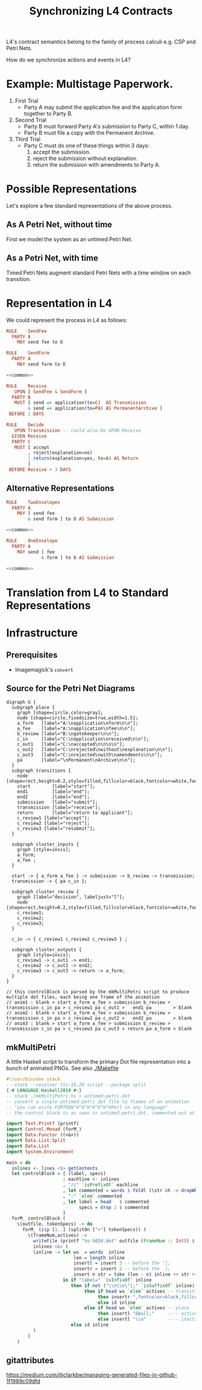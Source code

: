 #+TITLE: Synchronizing L4 Contracts

L4's contract semantics belong to the family of process calculi e.g. CSP and Petri Nets.

How do we synchronize actions and events in L4?

* Example: Multistage Paperwork.

1. First Trial
   - Party A may submit the application fee and the application form together to Party B.

2. Second Trial
   - Party B must forward Party A's submission to Party C, within 1 day.
   - Party B must file a copy with the Permanent Archive.

3. Third Trial
   - Party C must do one of these things within 3 days:
     1. accept the submission.
     2. reject the submission without explanation.
     3. return the submission with amendments to Party A.

* Possible Representations

Let's explore a few standard representations of the above process.

** As A Petri Net, without time

First we model the system as an untimed Petri Net.

[[./anim1.gif]]

** As a Petri Net, with time

Timed Petri Nets augment standard Petri Nets with a time window on each transition.

* Representation in L4

We could represent the process in L4 as follows:

#+begin_src haskell :noweb yes :tangle appform1.l4
  RULE    SendFee
    PARTY A
      MAY send fee to B

  RULE    SendForm
    PARTY A
      MAY send form to B

  <<common>>
#+end_src

#+begin_src haskell :noweb-ref common
  RULE    Receive
     UPON [ SendFee & SendForm ]
    PARTY B
     MUST [ send => application(to=C)  AS Transmission
          & send => application(to=PA) AS PermanentArchive ]
   BEFORE 1 DAYS

  RULE    Decide
     UPON Transmission -- could also be UPON Receive
    GIVEN Receive
    PARTY C
     MUST [ accept
          , reject(explanation=no)
          | return(explanation=yes, to=A) AS Return
          ]
   BEFORE Receive + 3 DAYS
#+end_src

** Alternative Representations

#+begin_src haskell :noweb yes :tangle appform2.l4
  RULE    TwoEnvelopes
    PARTY A
      MAY [ send fee
          & send form ] to B AS Submission

  <<common>>
#+end_src

#+begin_src haskell :noweb yes :tangle appform3.l4
  RULE    OneEnvelope
    PARTY A
      MAY send [ fee
               & form ] to B AS Submission

  <<common>>
#+end_src

* Translation from L4 to Standard Representations

* Infrastructure

** Prerequisites

- Imagemagick's ~convert~

** Source for the Petri Net Diagrams

#+begin_src graphviz-dot :tangle untimed-petri.dot
   digraph G {
     subgraph place {
       graph [shape=circle,color=gray];
       node [shape=circle,fixedsize=true,width=1.5];
       a_form   [label="A:\napplication\nform\n\n"];
       a_fee    [label="A:\napplication\nfee\n\n"];
       b_review [label="B:\ngatekeeper\n\n"];
       c_in     [label="C:\napplication\nreceived\n\n"];
       c_out1   [label="C:\naccepted\n\n\n\n"];
       c_out2   [label="C:\nrejected\nwithout\nexplanation\n\n"];
       c_out3   [label="C:\nrejected\nwith\namendments\n\n"];
       pa       [label="\nPermanent\nArchive\n\n"];
     }
     subgraph transitions {
       node [shape=rect,height=0.2,style=filled,fillcolor=black,fontcolor=white,fontname=Monaco];
       start        [label="start"];
       end1         [label="end"];
       end2         [label="end"];
       submission   [label="submit"];
       transmission [label="receive"];
       return       [label="return to applicant"];
       c_review1 [label="accept"];
       c_review2 [label="reject"];
       c_review3 [label="resubmit"];
     }

     subgraph cluster_inputs {
       graph [style=invis];
       a_form;
       a_fee ;
     }

     start -> { a_form a_fee } -> submission -> b_review -> transmission;
     transmission -> { pa c_in };

     subgraph cluster_review {
       graph [label="decision", labeljust="l"];
       node [shape=rect,height=0.2,style=filled,fillcolor=black,fontcolor=white,fontname=Monaco];
       c_review1;
       c_review2;
       c_review3;
     }

     c_in -> { c_review1 c_review2 c_review3 } ;

     subgraph cluster_outputs {
       graph [style=invis];
       c_review1 -> c_out1 -> end1;
       c_review2 -> c_out2 -> end2;
       c_review3 -> c_out3 -> return -> a_form;
     }
   }

   // this controlBlock is parsed by the mkMultiPetri script to produce multiple dot files, each being one frame of the animation
   // anim1 : blank > start a_form a_fee > submission b_review > transmission c_in pa > c_review1 pa c_out1 >   end1 pa        > blank
   // anim2 : blank > start a_form a_fee > submission b_review > transmission c_in pa > c_review2 pa c_out2 >   end2 pa        > blank
   // anim3 : blank > start a_form a_fee > submission b_review > transmission c_in pa > c_review3 pa c_out3 > return pa a_form > blank
#+end_src


** mkMultiPetri

A little Haskell script to transform the primary Dot file representation into a bunch of animated PNGs. See also [[./Makefile]]

#+begin_src haskell :tangle mkMultiPetri.hs
  #!/usr/bin/env stack
  -- stack --resolver lts-16.20 script --package split 
  {-# LANGUAGE Haskell2010 #-}
  -- stack ./mkMultiPetri.hs < untimed-petri.dot
  -- convert a single untimed-petri dot file to frames of an animation
  -- "you can write FORTRAN^H^H^H^H^H^H^HPerl in any language"
  -- the control block is as seen in untimed-petri.dot, commented out at the bottom

  import Text.Printf (printf)
  import Control.Monad (forM_)
  import Data.Functor ((<&>))
  import Data.List.Split
  import Data.List
  import System.Environment

  main = do
    inlines <- lines <$> getContents
    let controlBlock = [ (label, specs)
                       | eachline <- inlines
                       , "//" `isPrefixOf` eachline
                       , let commented = words $ foldl (\str ch -> dropWhile (==ch) str) eachline " / "
                       , ":" `elem` commented
                       , let label = head   $ commented
                             specs = drop 2 $ commented
                       ]
    forM_ controlBlock (
      \(outfile, tokenSpecs) -> do
        forM_ (zip [1..] (splitOn [">"] tokenSpecs)) (
          \(frameNum,actives) ->
            writeFile (printf "%s-%02d.dot" outfile (frameNum :: Int)) $ unlines $
            inlines <&> (
            \inline -> let ws  = words  inline
                           len = length inline
                           insertl = insert 3 -- before the "];
                           insertr = insert 2 -- before the  ];
                           insert n str = take (len - n) inline ++ str ++ drop (len - n) inline
                       in if "label=" `isInfixOf` inline
                          then if not ("\\n\\n\"];" `isSuffixOf` inline)
                               then if head ws `elem` actives -- transition
                                    then insertr ",fontcolor=black,fillcolor=yellow" -- highlight
                                    else id inline                                   -- noop
                               else if head ws `elem` actives -- place
                                    then insertl "&bull;"     ---- active gets a bullet to mark token
                                    else insertl "\\n"        ---- inactive gets a newline for formatting
                          else id inline
            )
          )
      )
#+end_src

** gitattributes

https://medium.com/@clarkbw/managing-generated-files-in-github-1f1989c09dfd
